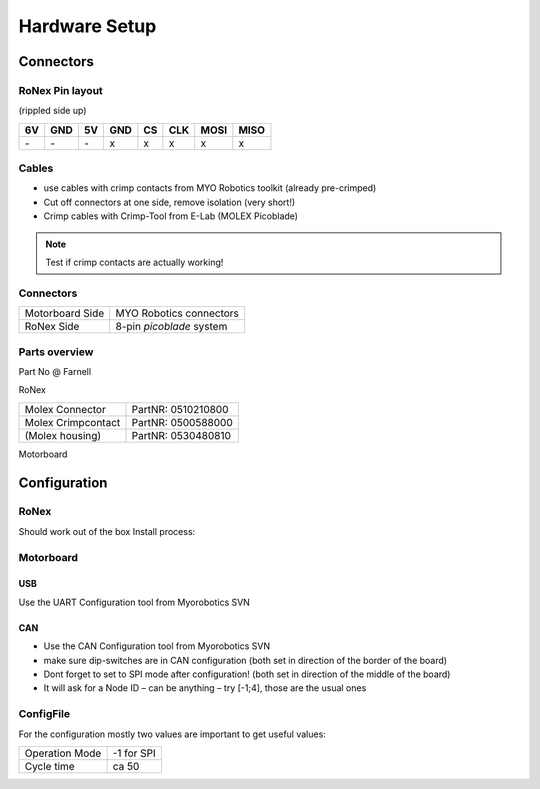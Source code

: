 ##################
Hardware Setup
##################

.. todo:: add pictures

Connectors
==========

RoNex Pin layout
-----------------

(rippled side up)

+----+-----+----+-----+----+-----+------+------+
| 6V | GND | 5V | GND | CS | CLK | MOSI | MISO |
+====+=====+====+=====+====+=====+======+======+
|`-` | `-` | `-`|  x  |  x |  x  |  x   |  x   |
+----+-----+----+-----+----+-----+------+------+

Cables
-------
- use cables with crimp contacts from MYO Robotics toolkit (already pre-crimped)
- Cut off connectors at one side, remove isolation (very short!)
- Crimp cables with Crimp-Tool from E-Lab (MOLEX Picoblade)

.. note:: Test if crimp contacts are actually working!

Connectors
-----------

+------------------+--------------------------+
| Motorboard Side  | MYO Robotics connectors  |
+------------------+--------------------------+
| RoNex Side       | 8-pin *picoblade* system |
+------------------+--------------------------+


Parts overview
-------------------

Part No @ Farnell

RoNex

+--------------------+--------------------+
| Molex Connector    | PartNR: 0510210800 |
+--------------------+--------------------+
| Molex Crimpcontact | PartNR: 0500588000 |
+--------------------+--------------------+
| (Molex housing)    | PartNR: 0530480810 |
+--------------------+--------------------+

Motorboard

.. todo:: add parts for motorboard connector


Configuration
==============
RoNex
------
Should work out of the box
Install process:

.. todo:: add/link installation process for RoNex


Motorboard
-----------

USB
^^^
Use the UART Configuration tool from Myorobotics SVN

CAN
^^^
- Use the CAN Configuration tool from Myorobotics SVN
- make sure dip-switches are in CAN configuration (both set in direction of the border of the board)
- Dont forget to set to SPI mode after configuration! (both set in direction of the middle of the board)
- It will ask for a Node ID – can be anything – try [-1;4], those are the usual ones

ConfigFile
-----------

For the configuration mostly two values are important to get useful values:

+----------------+-------------+
| Operation Mode | -1 for SPI  |
+----------------+-------------+
| Cycle time     |   ca 50     |
+----------------+-------------+

.. todo:: document other values in config
